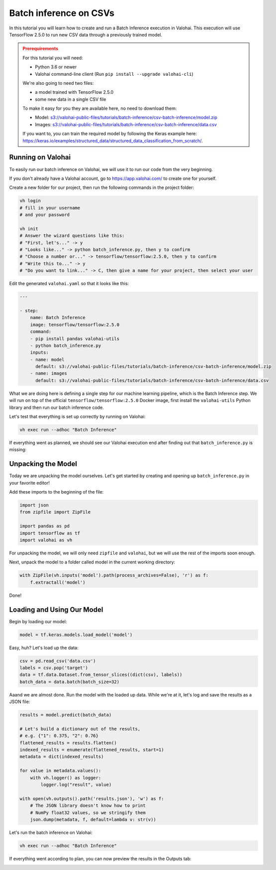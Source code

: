 .. meta::
    :description: How to do Batch Inference with a CSV dataset

Batch inference on CSVs
=======================

In this tutorial you will learn how to create and run a Batch Inference execution in Valohai. This execution will use TensorFlow 2.5.0 to run new CSV data through a previously trained model.

.. admonition:: Prerequirements
    :class: attention

    For this tutorial you will need:

    * Python 3.6 or newer
    * Valohai command-line client (Run ``pip install --upgrade valohai-cli``)

    We're also going to need two files:

    * a model trained with TensorFlow 2.5.0
    * some new data in a single CSV file

    To make it easy for you they are available here, no need to download them:

    * Model: `<s3://valohai-public-files/tutorials/batch-inference/csv-batch-inference/model.zip>`_
    * Images: `<s3://valohai-public-files/tutorials/batch-inference/csv-batch-inference/data.csv>`_

    If you want to, you can train the required model by following the Keras example here: `<https://keras.io/examples/structured_data/structured_data_classification_from_scratch/>`_.

Running on Valohai
------------------

To easily run our batch inference on Valohai, we will use it to run our code from the very beginning.

If you don't already have a Valohai account, go to `<https://app.valohai.com/>`_ to create one for yourself.

Create a new folder for our project, then run the following commands in the project folder:

.. code-block:: bash

    vh login
    # fill in your username
    # and your password

    vh init
    # Answer the wizard questions like this:
    # "First, let's..." -> y
    # "Looks like..." -> python batch_inference.py, then y to confirm
    # "Choose a number or..." -> tensorflow/tensorflow:2.5.0, then y to confirm
    # "Write this to..." -> y
    # "Do you want to link..." -> C, then give a name for your project, then select your user

Edit the generated ``valohai.yaml`` so that it looks like this:

.. code-block:: yaml

    ---

    - step:
        name: Batch Inference
        image: tensorflow/tensorflow:2.5.0
        command:
        - pip install pandas valohai-utils
        - python batch_inference.py
        inputs:
        - name: model
          default: s3://valohai-public-files/tutorials/batch-inference/csv-batch-inference/model.zip
        - name: images
          default: s3://valohai-public-files/tutorials/batch-inference/csv-batch-inference/data.csv

What we are doing here is defining a single step for our machine learning pipeline, which is the Batch Inference step. We will run on top of the official ``tensorflow/tensorflow:2.5.0`` Docker image, first install the ``valohai-utils`` Python library and then run our batch inference code.

Let's test that everything is set up correctly by running on Valohai:

.. code-block:: bash

    vh exec run --adhoc "Batch Inference"

If everything went as planned, we should see our Valohai execution end after finding out that ``batch_inference.py`` is missing:

.. image:: batch-inference-tutorial-1.png
   :alt: Error, but success!

Unpacking the Model
--------------------

Today we are unpacking the model ourselves. Let's get started by creating and opening up ``batch_inference.py`` in your favorite editor!

Add these imports to the beginning of the file:

.. code-block:: python

    import json
    from zipfile import ZipFile

    import pandas as pd
    import tensorflow as tf
    import valohai as vh

For unpacking the model, we will only need ``zipfile`` and ``valohai``, but we will use the rest of the imports soon enough.

Next, unpack the model to a folder called model in the current working directory:

.. code-block:: python

    with ZipFile(vh.inputs('model').path(process_archives=False), 'r') as f:
        f.extractall('model')

Done!

Loading and Using Our Model
---------------------------

Begin by loading our model:

.. code-block:: python

    model = tf.keras.models.load_model('model')

Easy, huh? Let's load up the data:

.. code-block:: python

    csv = pd.read_csv('data.csv')
    labels = csv.pop('target')
    data = tf.data.Dataset.from_tensor_slices((dict(csv), labels))
    batch_data = data.batch(batch_size=32)

Aaand we are almost done. Run the model with the loaded up data. While we're at it, let's log and save the results as a JSON file:

.. code-block:: python

    results = model.predict(batch_data)

    # Let's build a dictionary out of the results,
    # e.g. {"1": 0.375, "2": 0.76}
    flattened_results = results.flatten()
    indexed_results = enumerate(flattened_results, start=1)
    metadata = dict(indexed_results)

    for value in metadata.values():
        with vh.logger() as logger:
            logger.log("result", value)

    with open(vh.outputs().path('results.json'), 'w') as f:
        # The JSON library doesn't know how to print
        # NumPy float32 values, so we stringify them 
        json.dump(metadata, f, default=lambda v: str(v))

Let's run the batch inference on Valohai:

.. code-block:: bash

    vh exec run --adhoc "Batch Inference"

If everything went according to plan, you can now preview the results in the Outputs tab:

.. image:: csv-batch-inference-tutorial-2.png
   :alt: Results of our batch inference execution

.. seealso ::

    * `Valohai CLI </tutorials/valohai-cli/>`_
    * `Using Docker Images </topic-guides/docker-images/>`_
    * `Attach tags and metadata to your files </howto/data/tag-files/>`_
    * `Valohai APIs </tutorials/apis/>`_
